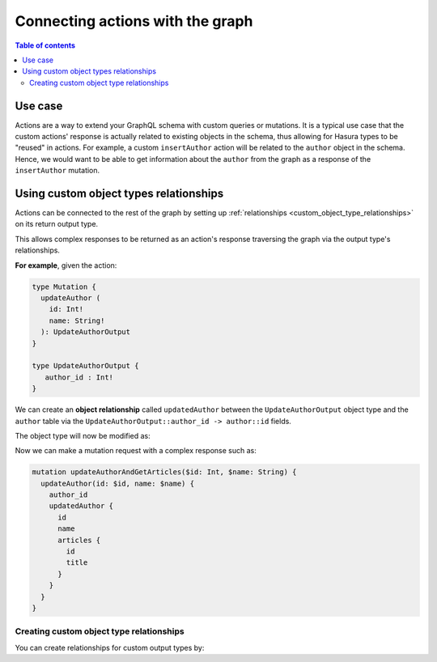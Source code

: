 .. meta::
   :description: Connecting Hasura actions with the graph
   :keywords: hasura, docs, actions, connect 

.. _actions_connect:

Connecting actions with the graph
=================================

.. contents:: Table of contents
  :backlinks: none
  :depth: 2
  :local:

Use case
--------

Actions are a way to extend your GraphQL schema with custom queries or mutations. It
is a typical use case that the custom actions' response is actually related to
existing objects in the schema, thus allowing for Hasura types to be "reused" in actions. 
For example, a custom ``insertAuthor`` action will be related to the ``author`` object in the schema. 
Hence, we would want to be able
to get information about the ``author`` from the graph as a response of the
``insertAuthor`` mutation.

Using custom object types relationships
---------------------------------------

Actions can be connected to the rest of the graph by setting up
:ref:`relationships <custom_object_type_relationships>` on its return output
type.

This allows complex responses to be returned as an action's response traversing
the graph via the output type's relationships.

**For example**, given the action:

.. code-block:: graphql

  type Mutation {
    updateAuthor (
      id: Int!
      name: String!
    ): UpdateAuthorOutput
  }

  type UpdateAuthorOutput {
     author_id : Int!
  }

We can create an **object relationship** called ``updatedAuthor`` between the
``UpdateAuthorOutput`` object type and the ``author`` table via the
``UpdateAuthorOutput::author_id -> author::id`` fields.

The object type will now be modified as:

.. code-block:: graphql
  :emphasize-lines: 3

    type UpdateAuthorOutput {
       author_id : Int!
       updatedAuthor: author
    }

Now we can make a mutation request with a complex response such as:

.. code-block:: graphql

  mutation updateAuthorAndGetArticles($id: Int, $name: String) {
    updateAuthor(id: $id, name: $name) {
      author_id
      updatedAuthor {
        id
        name
        articles {
          id
          title
        }
      }
    }
  }

Creating custom object type relationships
*****************************************

You can create relationships for custom output types by:

.. rst-class:: api_tabs
.. tabs::

  .. tab:: Console

     Head to the ``Actions -> [action-name] -> Relationships`` tab in the
     console for the action returning the output type.

     Set the output type relationship as shown below:

     .. thumbnail:: /img/graphql/manual/actions/actions-relationship.png
        :alt: Console action relationship

     Hit ``Save`` to create the relationship.

  .. tab:: CLI

     Go to ``metadata/actions.yaml`` in the Hasura project directory.

     Update the definition of the ``UpdateAuthorOutput`` object type as:

     .. code-block:: yaml
       :emphasize-lines: 4-11

       - custom_types
         - objects
           - name: UpdateAuthorOutput
             relationships:
             - name: updatedAuthor
               type: object
               remote_table:
                 schema: public
                 name: author
               field_mapping:
                 author_id: id


     Save the changes and run ``hasura metadata apply`` to create the relationship.

